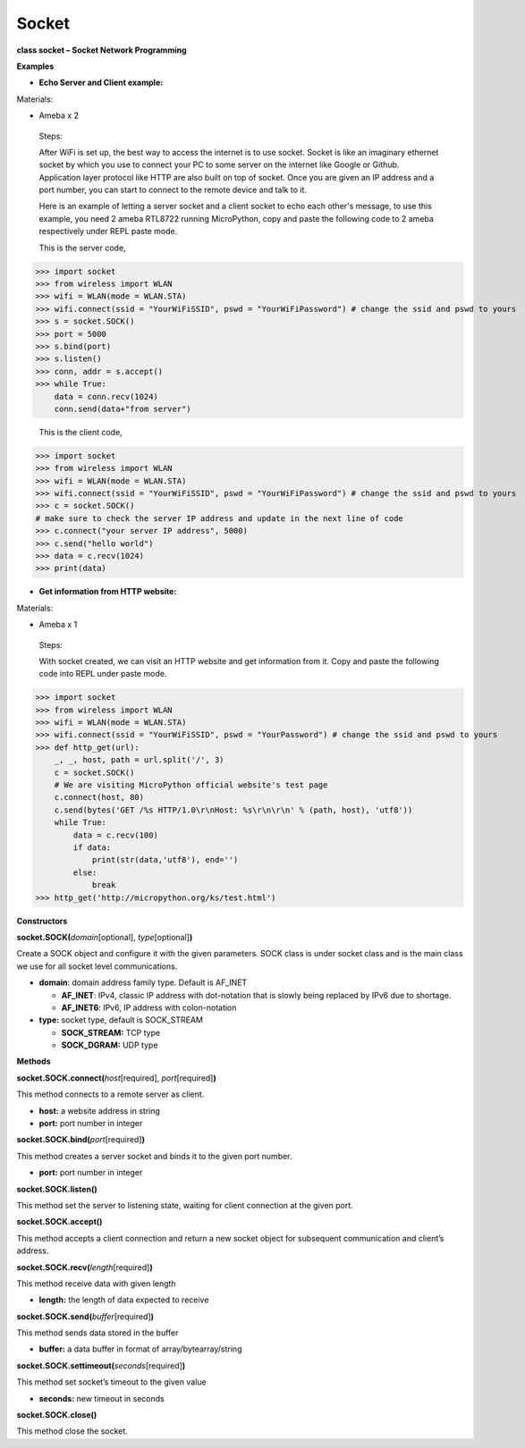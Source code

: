 Socket
=======


**class socket – Socket Network Programming**

**Examples**

-  **Echo Server and Client example:**

Materials:

-  Ameba x 2

..

   Steps:

   After WiFi is set up, the best way to access the internet is to use
   socket. Socket is like an imaginary ethernet socket by which you use
   to connect your PC to some server on the internet like Google or
   Github. Application layer protocol like HTTP are also built on top of
   socket. Once you are given an IP address and a port number, you can
   start to connect to the remote device and talk to it.

   |image1|

   Here is an example of letting a server socket and a client socket to
   echo each other's message, to use this example, you need 2 ameba
   RTL8722 running MicroPython, copy and paste the following code to 2
   ameba respectively under REPL paste mode.

   This is the server code,


>>> import socket
>>> from wireless import WLAN
>>> wifi = WLAN(mode = WLAN.STA)
>>> wifi.connect(ssid = "YourWiFiSSID", pswd = "YourWiFiPassword") # change the ssid and pswd to yours
>>> s = socket.SOCK()
>>> port = 5000
>>> s.bind(port) 
>>> s.listen()
>>> conn, addr = s.accept()
>>> while True:
    data = conn.recv(1024)
    conn.send(data+"from server")



   This is the client code,


>>> import socket
>>> from wireless import WLAN
>>> wifi = WLAN(mode = WLAN.STA)
>>> wifi.connect(ssid = "YourWiFiSSID", pswd = "YourWiFiPassword") # change the ssid and pswd to yours
>>> c = socket.SOCK()
# make sure to check the server IP address and update in the next line of code
>>> c.connect("your server IP address", 5000) 
>>> c.send("hello world")
>>> data = c.recv(1024)
>>> print(data)



-  **Get information from HTTP website:**

Materials:

-  Ameba x 1

..

   Steps:

   With socket created, we can visit an HTTP website and get information
   from it. Copy and paste the following code into REPL under paste
   mode.


>>> import socket
>>> from wireless import WLAN
>>> wifi = WLAN(mode = WLAN.STA)
>>> wifi.connect(ssid = "YourWiFiSSID", pswd = "YourPassword") # change the ssid and pswd to yours
>>> def http_get(url):
    _, _, host, path = url.split('/', 3)
    c = socket.SOCK()
    # We are visiting MicroPython official website's test page
    c.connect(host, 80) 
    c.send(bytes('GET /%s HTTP/1.0\r\nHost: %s\r\n\r\n' % (path, host), 'utf8'))
    while True:
        data = c.recv(100)
        if data:
            print(str(data,'utf8'), end='')
        else:
            break
>>> http_get('http://micropython.org/ks/test.html')





**Constructors**

**socket.SOCK(**\ *domain*\ [optional], *type*\ [optional]\ **)**

Create a SOCK object and configure it with the given parameters. SOCK
class is under socket class and is the main class we use for all socket
level communications.

-  **domain**: domain address family type. Default is AF_INET

   -  **AF_INET**: IPv4, classic IP address with dot-notation that is
      slowly being replaced by IPv6 due to shortage.

   -  **AF_INET6**: IPv6, IP address with colon-notation

-  **type:** socket type, default is SOCK_STREAM

   -  **SOCK_STREAM:** TCP type

   -  **SOCK_DGRAM:** UDP type

**Methods**

**socket.SOCK.connect(**\ *host*\ [required], *port*\ [required]\ **)**

This method connects to a remote server as client.

-  **host:** a website address in string

-  **port:** port number in integer

**socket.SOCK.bind(**\ *port*\ [required]\ **)**

This method creates a server socket and binds it to the given port
number.

-  **port:** port number in integer

**socket.SOCK.listen()**

This method set the server to listening state, waiting for client
connection at the given port.

**socket.SOCK.accept()**

This method accepts a client connection and return a new socket object
for subsequent communication and client’s address.

**socket.SOCK.recv(**\ *length*\ [required]\ **)**

This method receive data with given length

-  **length:** the length of data expected to receive

**socket.SOCK.send(**\ *buffer*\ [required]\ **)**

This method sends data stored in the buffer

-  **buffer:** a data buffer in format of array/bytearray/string

**socket.SOCK.settimeout(**\ *seconds*\ [required]\ **)**

This method set socket’s timeout to the given value

-  **seconds:** new timeout in seconds

**socket.SOCK.close()**

This method close the socket.

.. |image1| image:: media/imageSocket.png
   :width: 3.44028in
   :height: 3.90486in
